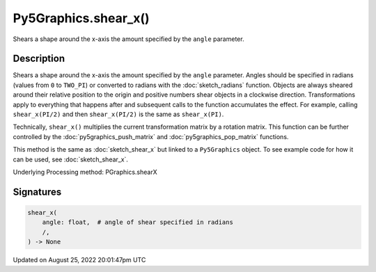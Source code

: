 Py5Graphics.shear_x()
=====================

Shears a shape around the x-axis the amount specified by the ``angle`` parameter.

Description
-----------

Shears a shape around the x-axis the amount specified by the ``angle`` parameter. Angles should be specified in radians (values from ``0`` to ``TWO_PI``) or converted to radians with the :doc:`sketch_radians` function. Objects are always sheared around their relative position to the origin and positive numbers shear objects in a clockwise direction. Transformations apply to everything that happens after and subsequent calls to the function accumulates the effect. For example, calling ``shear_x(PI/2)`` and then ``shear_x(PI/2)`` is the same as ``shear_x(PI)``.
 
Technically, ``shear_x()`` multiplies the current transformation matrix by a rotation matrix. This function can be further controlled by the :doc:`py5graphics_push_matrix` and :doc:`py5graphics_pop_matrix` functions.

This method is the same as :doc:`sketch_shear_x` but linked to a ``Py5Graphics`` object. To see example code for how it can be used, see :doc:`sketch_shear_x`.

Underlying Processing method: PGraphics.shearX

Signatures
------

.. code:: python

    shear_x(
        angle: float,  # angle of shear specified in radians
        /,
    ) -> None
Updated on August 25, 2022 20:01:47pm UTC

